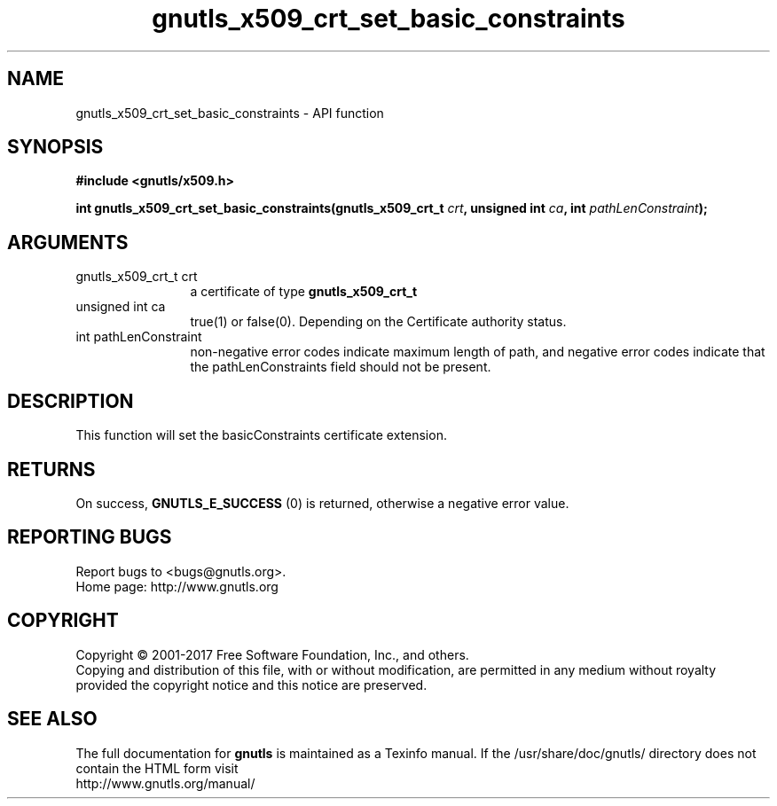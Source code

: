 .\" DO NOT MODIFY THIS FILE!  It was generated by gdoc.
.TH "gnutls_x509_crt_set_basic_constraints" 3 "3.5.14" "gnutls" "gnutls"
.SH NAME
gnutls_x509_crt_set_basic_constraints \- API function
.SH SYNOPSIS
.B #include <gnutls/x509.h>
.sp
.BI "int gnutls_x509_crt_set_basic_constraints(gnutls_x509_crt_t " crt ", unsigned int " ca ", int " pathLenConstraint ");"
.SH ARGUMENTS
.IP "gnutls_x509_crt_t crt" 12
a certificate of type \fBgnutls_x509_crt_t\fP
.IP "unsigned int ca" 12
true(1) or false(0). Depending on the Certificate authority status.
.IP "int pathLenConstraint" 12
non\-negative error codes indicate maximum length of path,
and negative error codes indicate that the pathLenConstraints field should
not be present.
.SH "DESCRIPTION"
This function will set the basicConstraints certificate extension.
.SH "RETURNS"
On success, \fBGNUTLS_E_SUCCESS\fP (0) is returned, otherwise a
negative error value.
.SH "REPORTING BUGS"
Report bugs to <bugs@gnutls.org>.
.br
Home page: http://www.gnutls.org

.SH COPYRIGHT
Copyright \(co 2001-2017 Free Software Foundation, Inc., and others.
.br
Copying and distribution of this file, with or without modification,
are permitted in any medium without royalty provided the copyright
notice and this notice are preserved.
.SH "SEE ALSO"
The full documentation for
.B gnutls
is maintained as a Texinfo manual.
If the /usr/share/doc/gnutls/
directory does not contain the HTML form visit
.B
.IP http://www.gnutls.org/manual/
.PP
